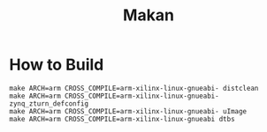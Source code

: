 #+TITLE: Makan

* How to Build

#+BEGIN_SRC
make ARCH=arm CROSS_COMPILE=arm-xilinx-linux-gnueabi- distclean
make ARCH=arm CROSS_COMPILE=arm-xilinx-linux-gnueabi- zynq_zturn_defconfig
make ARCH=arm CROSS_COMPILE=arm-xilinx-linux-gnueabi- uImage
make ARCH=arm CROSS_COMPILE=arm-xilinx-linux-gnueabi dtbs
#+END_SRC
